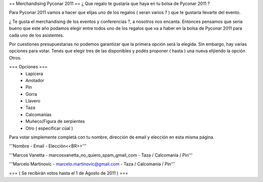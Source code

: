 == Merchandising Pyconar 2011 ==
¿ Que regalo te gustaría que haya en tu bolsa de Pyconar 2011 ?

Para Pyconar 2011 vamos a hacer que elijas uno de los regalos ( seran varios ? ) que te gustaría llevarte del evento.

¿ Te gusta el merchandising de los eventos y conferencias ?, a nosotros nos encanta. Entonces pensamos que seria bueno que este año podamos elegir entre todos uno de los regalos que va a haber en la bolsa de Pyconar 2011 para cada uno de los asistentes.

Por cuestiones presupuestarias no podemos garantizar que la primera opción será la elegida. Sin embargo, hay varias opciones para votar. Tenés que elegir tres de las disponibles y podés proponer ( hasta ) una nueva elijiendo la opción Otros.

=== Opciones ===
 * Lapicera
 * Anotador
 * Pin
 * Gorra
 * Llavero
 * Taza
 * Calcomanías
 * Muñeco/Figura de serpientes
 * Otro ( especificar cúal )

Para votar simplemente completá con tu nombre, dirección de email y elección en esta misma página.

'''Nombre - Email - Elección<<BR>>'''

'''Marcos Vanetta - marcosvanetta_no_quiero_spam_gmail_com - Taza / Calcomanía / Pin'''

'''Marcelo Martinovic - marcelo.martinovic@gmail.com - Taza / Calcomanía / Pin'''

=== ( Se recibirán votos hasta el 1 de Agosto de 2011 ) ===
